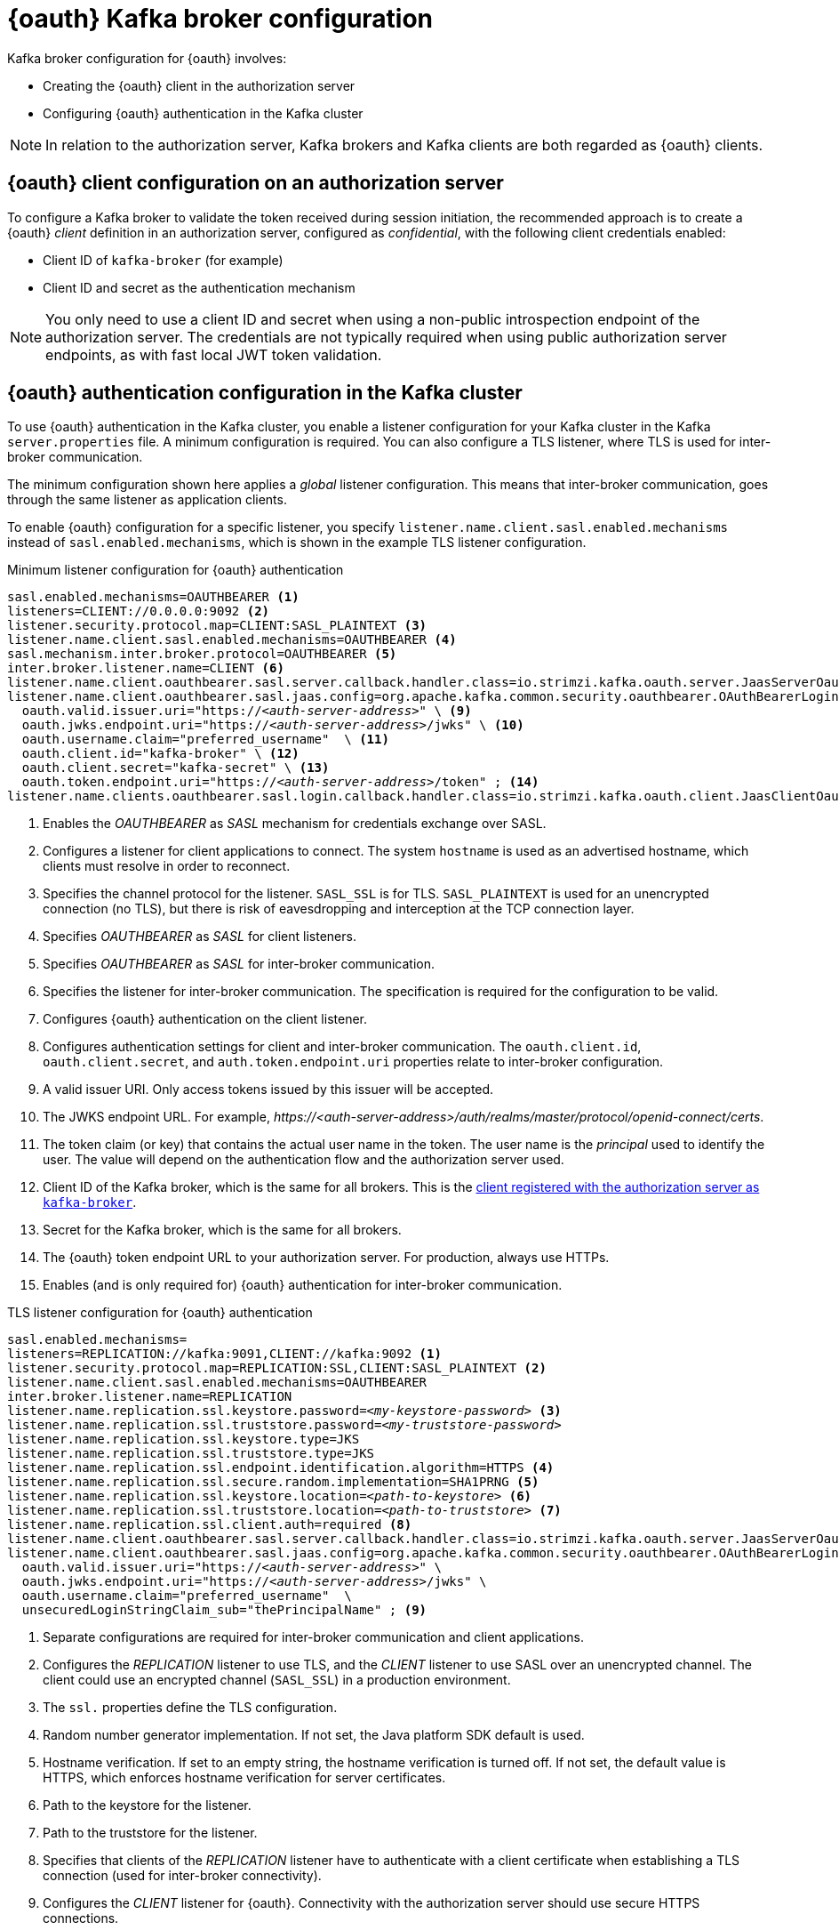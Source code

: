 // Module included in the following assemblies:
//
// assembly-oauth.adoc

[id='con-oauth-authentication-broker-{context}']
= {oauth} Kafka broker configuration

Kafka broker configuration for {oauth} involves:

* Creating the {oauth} client in the authorization server
* Configuring {oauth} authentication in the Kafka cluster

NOTE: In relation to the authorization server, Kafka brokers and Kafka clients are both regarded as {oauth} clients.

== {oauth} client configuration on an authorization server

To configure a Kafka broker to validate the token received during session initiation,
the recommended approach is to create a {oauth} _client_ definition in an authorization server, configured as _confidential_, with the following client credentials enabled:

* Client ID of `kafka-broker` (for example)
* Client ID and secret as the authentication mechanism

NOTE: You only need to use a client ID and secret when using a non-public introspection endpoint of the authorization server.
The credentials are not typically required when using public authorization server endpoints, as with fast local JWT token validation.

== {oauth} authentication configuration in the Kafka cluster

To use {oauth} authentication in the Kafka cluster, you enable a listener configuration for your Kafka cluster in the Kafka `server.properties` file.
A minimum configuration is required.
You can also configure a TLS listener, where TLS is used for inter-broker communication.

The minimum configuration shown here applies a _global_ listener configuration.
This means that inter-broker communication, goes through the same listener as application clients.

To enable {oauth} configuration for a specific listener, you specify `listener.name.client.sasl.enabled.mechanisms` instead of `sasl.enabled.mechanisms`,
which is shown in the example TLS listener configuration.

.Minimum listener configuration for {oauth} authentication
[source,env,subs="+quotes, attributes"]
----
sasl.enabled.mechanisms=OAUTHBEARER <1>
listeners=CLIENT://0.0.0.0:9092 <2>
listener.security.protocol.map=CLIENT:SASL_PLAINTEXT <3>
listener.name.client.sasl.enabled.mechanisms=OAUTHBEARER <4>
sasl.mechanism.inter.broker.protocol=OAUTHBEARER <5>
inter.broker.listener.name=CLIENT <6>
listener.name.client.oauthbearer.sasl.server.callback.handler.class=io.strimzi.kafka.oauth.server.JaasServerOauthValidatorCallbackHandler <7>
listener.name.client.oauthbearer.sasl.jaas.config=org.apache.kafka.common.security.oauthbearer.OAuthBearerLoginModule required \ <8>
  oauth.valid.issuer.uri="https://_<auth-server-address>_" \ <9>
  oauth.jwks.endpoint.uri="https://_<auth-server-address>_/jwks" \ <10>
  oauth.username.claim="preferred_username"  \ <11>
  oauth.client.id="kafka-broker" \ <12>
  oauth.client.secret="kafka-secret" \ <13>
  oauth.token.endpoint.uri="https://_<auth-server-address>_/token" ; <14>
listener.name.clients.oauthbearer.sasl.login.callback.handler.class=io.strimzi.kafka.oauth.client.JaasClientOauthLoginCallbackHandler  <15>
----
<1> Enables the _OAUTHBEARER_ as _SASL_ mechanism for credentials exchange over SASL.
<2> Configures a listener for client applications to connect. The system `hostname` is used as an advertised hostname, which clients must resolve in order to reconnect.
<3> Specifies the channel protocol for the listener. `SASL_SSL` is for TLS. `SASL_PLAINTEXT` is used for an unencrypted connection (no TLS), but there is risk of eavesdropping and interception at the TCP connection layer.
<4> Specifies _OAUTHBEARER_ as _SASL_ for client listeners.
<5> Specifies _OAUTHBEARER_ as _SASL_ for inter-broker communication.
<6> Specifies the listener for inter-broker communication. The specification is required for the configuration to be valid.
<7> Configures {oauth} authentication on the client listener.
<8> Configures authentication settings for client and inter-broker communication.
The `oauth.client.id`, `oauth.client.secret`, and `auth.token.endpoint.uri` properties relate to inter-broker configuration.
<9> A valid issuer URI. Only access tokens issued by this issuer will be accepted.
<10> The JWKS endpoint URL. For example, _\https://<auth-server-address>/auth/realms/master/protocol/openid-connect/certs_.
<11> The token claim (or key) that contains the actual user name in the token.
The user name is the _principal_ used to identify the user.
The value will depend on the authentication flow and the authorization server used.
<12> Client ID of the Kafka broker, which is the same for all brokers. This is the xref:proc-oauth-server-config-{context}[client registered with the authorization server as `kafka-broker`].
<13> Secret for the Kafka broker, which is the same for all brokers.
<14> The {oauth} token endpoint URL to your authorization server. For production, always use HTTPs.
<15> Enables (and is only required for) {oauth} authentication for inter-broker communication.

.TLS listener configuration for {oauth} authentication
[source,env,subs="+quotes, attributes"]
----
sasl.enabled.mechanisms=
listeners=REPLICATION://kafka:9091,CLIENT://kafka:9092 <1>
listener.security.protocol.map=REPLICATION:SSL,CLIENT:SASL_PLAINTEXT <2>
listener.name.client.sasl.enabled.mechanisms=OAUTHBEARER
inter.broker.listener.name=REPLICATION
listener.name.replication.ssl.keystore.password=_<my-keystore-password>_ <3>
listener.name.replication.ssl.truststore.password=_<my-truststore-password>_
listener.name.replication.ssl.keystore.type=JKS
listener.name.replication.ssl.truststore.type=JKS
listener.name.replication.ssl.endpoint.identification.algorithm=HTTPS <4>
listener.name.replication.ssl.secure.random.implementation=SHA1PRNG <5>
listener.name.replication.ssl.keystore.location=_<path-to-keystore>_ <6>
listener.name.replication.ssl.truststore.location=_<path-to-truststore>_ <7>
listener.name.replication.ssl.client.auth=required <8>
listener.name.client.oauthbearer.sasl.server.callback.handler.class=io.strimzi.kafka.oauth.server.JaasServerOauthValidatorCallbackHandler
listener.name.client.oauthbearer.sasl.jaas.config=org.apache.kafka.common.security.oauthbearer.OAuthBearerLoginModule required \
  oauth.valid.issuer.uri="https://_<auth-server-address>_" \
  oauth.jwks.endpoint.uri="https://_<auth-server-address>_/jwks" \
  oauth.username.claim="preferred_username"  \
  unsecuredLoginStringClaim_sub="thePrincipalName" ; <9>
----
<1> Separate configurations are required for inter-broker communication and client applications.
<2> Configures the _REPLICATION_ listener to use TLS, and the _CLIENT_ listener to use SASL over an unencrypted channel. The client could use an encrypted channel (`SASL_SSL`) in a production environment.
<3> The `ssl.` properties define the TLS configuration.
<4> Random number generator implementation. If not set, the Java platform SDK default is used.
<5> Hostname verification. If set to an empty string, the hostname verification is turned off. If not set, the default value is HTTPS, which enforces hostname verification for server certificates.
<6> Path to the keystore for the listener.
<7> Path to the truststore for the listener.
<8> Specifies that clients of the _REPLICATION_ listener have to authenticate with a client certificate when establishing a TLS connection (used for inter-broker connectivity).
<9> Configures the _CLIENT_ listener for {oauth}. Connectivity with the authorization server should use secure HTTPS connections.

== Fast local JWT token validation configuration

Fast local JWT token validation checks a JWT token signature locally.

The local check ensures that a token:

* Conforms to type by containing a (_typ_) claim value of `Bearer` for an access token
* Is valid (not expired)
* Has an issuer that matches a `validIssuerURI`

You specify a _valid issuer URI_ when you configure the listener, so that any tokens not issued by the authorization server are rejected.

The authorization server does not need to be contacted during fast local JWT token validation.
You activate fast local JWT token validation by specifying a _JWKs endpoint URI_ exposed by the {oauth} authorization server.
The endpoint contains the public keys used to validate signed JWT tokens, which are sent as credentials by Kafka clients.

NOTE: All communication with the authorization server should be performed using HTTPS.

For a TLS listener, you can configure a certificate _truststore_ and point to the truststore file.

.Example properties file for fast local JWT token validation
[source,env,subs="+quotes, attributes"]
----
listener.name.client.oauthbearer.sasl.jaas.config=org.apache.kafka.common.security.oauthbearer.OAuthBearerLoginModule required \
  oauth.valid.issuer.uri="https://_<auth-server-address>_" \
  oauth.jwks.endpoint.uri="https://_<auth-server-address>_/jwks" \
  oauth.username.claim="preferred_username" \
  oauth.ssl.truststore.location="_<path-to-truststore-p12>_" \
  oauth.ssl.truststore.password="_<my-password>_" \
  oauth.ssl.truststore.type="PKCS12" ;
----

Instead of specifying the configuration for the JWT token validation in the `server.properties` file, you can use environment variables.

.Example environment variables for fast local JWT token validation
[source,env,subs="+quotes, attributes"]
----
export OAUTH_VALID_ISSUER_URI=https://_<auth-server-address>_ <1>
export OAUTH_JWKS_ENDPOINT_URI=https://_<auth-server-address>_/jwks <2>
export OAUTH_JWKS_REFRESH_SECONDS=300 <3>
export OAUTH_JWKS_EXPIRY_SECONDS=360 <4>
export OAUTH_USERNAME_CLAIM=preferred_username <5>
export OAUTH_SSL_TRUSTSTORE_LOCATION=_<path-to-truststore-p12>_ <6>
export OAUTH_SSL_TRUSTSTORE_PASSWORD=_<my-password>_ <7>
export OAUTH_SSL_TRUSTSTORE_TYPE=pkcs12 <8>
----
<1> A valid issuer URI. Only access tokens issued by this issuer will be accepted.
<2> The JWKS endpoint URL. For example, _\https://<auth-server-address>/auth/realms/master/protocol/openid-connect/certs_.
<3> The period between endpoint refreshes (default 300).
<4> The duration the JWKs certificates are considered valid before they expire. Default is `360` seconds. If you specify a longer time, consider the risk of allowing access to revoked certificates.
<5> The token claim (or key) that contains the actual user name in the token.
The user name is the _principal_ used to identify the user.
The value will depend on the authentication flow and the authorization server used.
<6> The location of the truststore used in the TLS configuration.
<7> Password to access the truststore.
<8> The truststore type in PKCS #12 format.

== {oauth} introspection endpoint configuration

Token validation using {oauth} as an introspection endpoint treats a received access token as opaque.
The Kafka broker sends an access token to the introspection endpoint, which responds with the token information necessary for validation.
Importantly, it returns up-to-date information if the specific access token is valid, and also information about when the token expires.

To configure {oauth} introspection-based validation, you specify an _introspection endpoint URI_ rather than the JWKs endpoint URI specified for fast local JWT token validation.
Depending on the authorization server, you typically have to specify a _client ID_ and _client secret_, because the introspection endpoint is usually protected.

.Example properties file for an introspection endpoint
[source,env,subs="+quotes, attributes"]
----
listener.name.client.oauthbearer.sasl.jaas.config=org.apache.kafka.common.security.oauthbearer.OAuthBearerLoginModule required \
  oauth.introspection.endpoint.uri="https://_<auth-server-address>_/introspection" \
  oauth.client.id="kafka-broker" \
  oauth.client.secret="kafka-broker-secret" \
  oauth.ssl.truststore.location="PATH_TO_P12_FILE" \
  oauth.ssl.truststore.password="TRUSTSTORE_PASSWORD" \
  oauth.ssl.truststore.type="PKCS12" ;
----

Instead of specifying the configuration for the endpoint in the `server.properties` file, you can use environment variables.

.Example environment variables for an introspection endpoint
[source,env,subs="+quotes, attributes"]
----
export OAUTH_INTROSPECTION_ENDPOINT_URI=https://_<auth-server-address>_/introspection <1>
export OAUTH_CLIENT_ID=kafka-broker <2>
export OAUTH_CLIENT_SECRET=kafka-broker-secret <3>
export OAUTH_SSL_TRUSTSTORE_LOCATION=_<path-to-truststore-p12>_ <4>
export OAUTH_SSL_TRUSTSTORE_PASSWORD=_<my-password>_ <5>
export OAUTH_SSL_TRUSTSTORE_TYPE=pkcs12 <6>
----
<1> The {oauth} introspection endpoint URL. For example, _\https://<auth-server-address>/auth/realms/master/protocol/openid-connect/token/introspect_.
<2> Client ID of the Kafka broker.
<3> Secret for the Kafka broker.
<4> The location of the truststore used in the TLS configuration.
<5> Password to access the truststore.
<6> The truststore type in PKCS #12 format.
